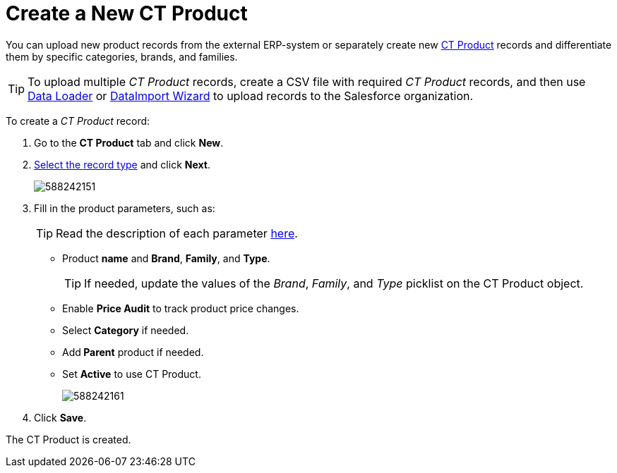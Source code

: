 = Create a New CT Product

You can upload new product records from the external ERP-system or  separately create new xref:admin-guide/ct-products-and-assortments-management/ref-guide/ct-product-field-reference.adoc[CT Product] records and differentiate them by specific categories, brands, and families.

TIP: To upload multiple _CT Product_ records, create a CSV file with required _CT Product_ records, and then use link:https://help.salesforce.com/articleView?id=data_loader.htm&type=5[Data Loader] or link:https://trailhead.salesforce.com/content/learn/modules/lex_implementation_data_management/lex_implementation_data_import[DataImport Wizard] to upload records to the Salesforce organization.

To create a _CT Product_ record:

. Go to the *CT Product* tab and click *New*.
. xref:admin-guide/ct-products-and-assortments-management/ref-guide/index.adoc#h2_160781133[Select the record type] and click *Next*.
+
image:588242151.png[]
. Fill in the product parameters, such as:
+
TIP: Read the description of each parameter xref:admin-guide/ct-products-and-assortments-management/ref-guide/ct-product-field-reference.adoc[here].

* Product *name* and *Brand*, *Family*, and *Type*.
+
TIP: If needed, update the values of the _Brand_, _Family_, and _Type_ picklist on the [.object]#CT Product# object.
* Enable *Price Audit* to track product price changes.
* Select *Category* if needed.
* Add** Parent** product if needed.
* Set *Active* to use CT Product.
+
image:588242161.png[]
. Click *Save*.

The СT Product is created.
